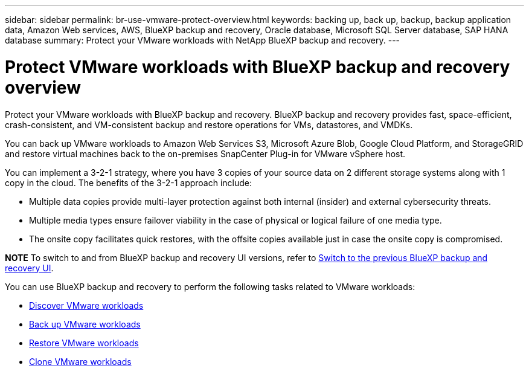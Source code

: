 ---
sidebar: sidebar
permalink: br-use-vmware-protect-overview.html
keywords: backing up, back up, backup, backup application data, Amazon Web services, AWS, BlueXP backup and recovery, Oracle database, Microsoft SQL Server database, SAP HANA database
summary: Protect your VMware workloads with NetApp BlueXP backup and recovery. 
---

= Protect VMware workloads with BlueXP backup and recovery overview
:hardbreaks:
:nofooter:
:icons: font
:linkattrs:
:imagesdir: ./media/

[.lead]
Protect your VMware workloads with BlueXP backup and recovery. BlueXP backup and recovery provides fast, space-efficient, crash-consistent, and VM-consistent backup and restore operations for VMs, datastores, and VMDKs. 

You can back up VMware workloads to Amazon Web Services S3, Microsoft Azure Blob, Google Cloud Platform, and StorageGRID and restore virtual machines back to the on-premises SnapCenter Plug-in for VMware vSphere host. 


You can implement a 3-2-1 strategy, where you have 3 copies of your source data on 2 different storage systems along with 1 copy in the cloud. The benefits of the 3-2-1 approach include:

* Multiple data copies provide multi-layer protection against both internal (insider) and external cybersecurity threats.
* Multiple media types ensure failover viability in the case of physical or logical failure of one media type.
* The onsite copy facilitates quick restores, with the offsite copies available just in case the onsite copy is compromised.

====
*NOTE*   To switch to and from BlueXP backup and recovery UI versions, refer to link:br-start-switch-ui.html[Switch to the previous BlueXP backup and recovery UI].
====



You can use BlueXP backup and recovery to perform the following tasks related to VMware workloads:

* link:br-use-vmware-discovery.html[Discover VMware workloads]
* link:br-use-vmware-backup.html[Back up VMware workloads]
* link:br-use-vmware-restore-overview.html[Restore VMware workloads]
* link:br-use-vmware-clone.html[Clone VMware workloads]



